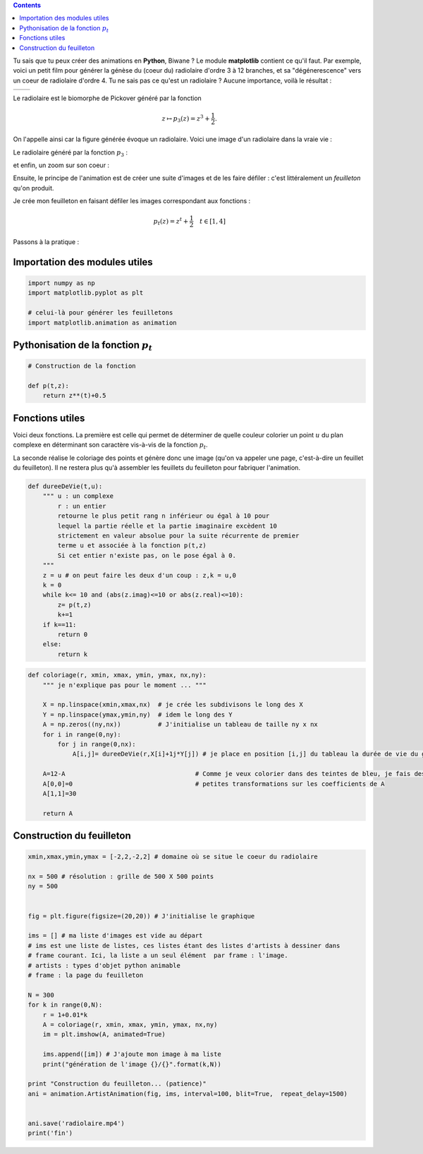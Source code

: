 .. title: Créer une animation en Python
.. slug: animation-en-python
.. date: 2016-01-30 16:37:50 UTC+01:00
.. tags: python, animation, video, biomorphes
.. link: 
.. category: images
.. description: 
.. type: text



..  class:: alert alert-info pull-right

.. contents::


Tu sais que tu peux créer des animations en **Python**, Biwane ? Le module **matplotlib** contient ce qu'il faut. Par exemple,  voici un petit film pour générer la génèse du
(coeur du) radiolaire d'ordre 3 à 12 branches, et sa "dégénerescence" vers
un coeur de radiolaire d'ordre 4. Tu ne sais pas ce qu'est un radiolaire
? Aucune importance, voilà le résultat :

+-------------+--------------------------+
|             | .. youtube:: 2qpXhdseGOw |
+-------------+--------------------------+ 


.. raw:: html

   <!--TEASER_END-->

Le radiolaire est le biomorphe de Pickover généré par la fonction

.. math::  z\mapsto p_3(z) = z^3 +\dfrac{1}{2}.

On l'appelle ainsi car la figure générée évoque  un radiolaire. Voici une image d'un radiolaire dans la vraie vie :


.. thumbnail:: ../../images/Biomorphes3/radiolaire.jpeg
    :align: center


Le radiolaire généré par la fonction :math:`p_3` :

.. thumbnail:: ../../images/Biomorphes/radiolaire.png
    :align: center



et enfin,  un zoom sur  son coeur :


.. thumbnail:: ../../images/Biomorphes/output_30_0.png
    :align: center





    
     
 `Ce billet <link://slug/biomorphes>`_ permet de  savoir comment générer ces images.
Ensuite, le principe de l'animation est de créer  une suite d'images et de les
faire défiler : c'est littéralement un *feuilleton* qu'on produit.

Je crée mon feuilleton en faisant défiler les images correspondant aux
fonctions :

.. math:: p_t(z) = z^t + \dfrac{1}{2} \quad t \in[1,4] 

Passons à la pratique :

Importation des modules utiles
==============================

.. code:: python

    import numpy as np
    import matplotlib.pyplot as plt
    
    # celui-là pour générer les feuilletons
    import matplotlib.animation as animation

Pythonisation de la fonction :math:`p_t`
========================================

.. code:: python

    # Construction de la fonction
    
    def p(t,z):
        return z**(t)+0.5

Fonctions utiles
================

Voici deux fonctions. La première est celle qui permet de déterminer de quelle couleur
colorier un point :math:`u` du plan complexe en déterminant son
caractère vis-à-vis de la fonction :math:`p_t`.

La seconde réalise  le coloriage des points et génère donc
une image (qu'on va appeler une page, c'est-à-dire un feuillet du feuilleton). Il ne
restera plus qu'à assembler les feuillets du feuilleton pour fabriquer l'animation.

.. code:: python

    def dureeDeVie(t,u):
        """ u : un complexe
            r : un entier
            retourne le plus petit rang n inférieur ou égal à 10 pour
            lequel la partie réelle et la partie imaginaire excèdent 10 
            strictement en valeur absolue pour la suite récurrente de premier
            terme u et associée à la fonction p(t,z)  
            Si cet entier n'existe pas, on le pose égal à 0.
        """
        z = u # on peut faire les deux d'un coup : z,k = u,0 
        k = 0
        while k<= 10 and (abs(z.imag)<=10 or abs(z.real)<=10):
            z= p(t,z)
            k+=1
        if k==11:
            return 0
        else:
            return k       

.. code:: python

    def coloriage(r, xmin, xmax, ymin, ymax, nx,ny):
        """ je n'explique pas pour le moment ... """
        
        X = np.linspace(xmin,xmax,nx)  # je crée les subdivisons le long des X
        Y = np.linspace(ymax,ymin,ny)  # idem le long des Y
        A = np.zeros((ny,nx))          # J'initialise un tableau de taille ny x nx
        for i in range(0,ny):
            for j in range(0,nx):
                A[i,j]= dureeDeVie(r,X[i]+1j*Y[j]) # je place en position [i,j] du tableau la durée de vie du germe
        
        A=12-A                                   # Comme je veux colorier dans des teintes de bleu, je fais des 
        A[0,0]=0                                 # petites transformations sur les coefficients de A 
        A[1,1]=30
        
        return A

Construction du feuilleton
==========================

.. code:: python

    xmin,xmax,ymin,ymax = [-2,2,-2,2] # domaine où se situe le coeur du radiolaire
    
    nx = 500 # résolution : grille de 500 X 500 points
    ny = 500
    
    
    fig = plt.figure(figsize=(20,20)) # J'initialise le graphique
    
    ims = [] # ma liste d'images est vide au départ
    # ims est une liste de listes, ces listes étant des listes d'artists à dessiner dans
    # frame courant. Ici, la liste a un seul élément  par frame : l'image. 
    # artists : types d'objet python animable
    # frame : la page du feuilleton
    
    N = 300
    for k in range(0,N):
        r = 1+0.01*k
        A = coloriage(r, xmin, xmax, ymin, ymax, nx,ny)
        im = plt.imshow(A, animated=True)
        
        ims.append([im]) # J'ajoute mon image à ma liste
        print("génération de l'image {}/{}".format(k,N))
        
    print "Construction du feuilleton... (patience)"
    ani = animation.ArtistAnimation(fig, ims, interval=100, blit=True,  repeat_delay=1500)
    
    
    ani.save('radiolaire.mp4')
    print('fin')
    
    
